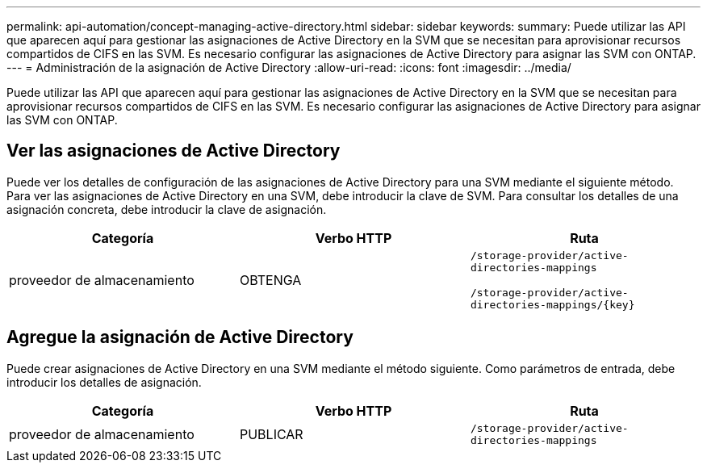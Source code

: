 ---
permalink: api-automation/concept-managing-active-directory.html 
sidebar: sidebar 
keywords:  
summary: Puede utilizar las API que aparecen aquí para gestionar las asignaciones de Active Directory en la SVM que se necesitan para aprovisionar recursos compartidos de CIFS en las SVM. Es necesario configurar las asignaciones de Active Directory para asignar las SVM con ONTAP. 
---
= Administración de la asignación de Active Directory
:allow-uri-read: 
:icons: font
:imagesdir: ../media/


[role="lead"]
Puede utilizar las API que aparecen aquí para gestionar las asignaciones de Active Directory en la SVM que se necesitan para aprovisionar recursos compartidos de CIFS en las SVM. Es necesario configurar las asignaciones de Active Directory para asignar las SVM con ONTAP.



== Ver las asignaciones de Active Directory

Puede ver los detalles de configuración de las asignaciones de Active Directory para una SVM mediante el siguiente método. Para ver las asignaciones de Active Directory en una SVM, debe introducir la clave de SVM. Para consultar los detalles de una asignación concreta, debe introducir la clave de asignación.

[cols="3*"]
|===
| Categoría | Verbo HTTP | Ruta 


 a| 
proveedor de almacenamiento
 a| 
OBTENGA
 a| 
`/storage-provider/active-directories-mappings`

`+/storage-provider/active-directories-mappings/{key}+`

|===


== Agregue la asignación de Active Directory

Puede crear asignaciones de Active Directory en una SVM mediante el método siguiente. Como parámetros de entrada, debe introducir los detalles de asignación.

[cols="3*"]
|===
| Categoría | Verbo HTTP | Ruta 


 a| 
proveedor de almacenamiento
 a| 
PUBLICAR
 a| 
`/storage-provider/active-directories-mappings`

|===